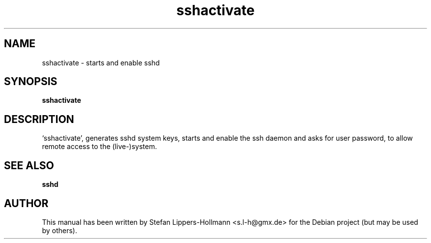 .TH sshactivate "26" "February 2017" "sshactivate" "System Administration Commands (8)"
.SH NAME
sshactivate - starts and enable sshd
.SH SYNOPSIS
.B sshactivate
.SH DESCRIPTION
`sshactivate', generates sshd system keys, starts and enable the ssh daemon and asks for user
password, to allow remote access to the (live-)system.
.SH "SEE ALSO"
.BR sshd
.SH AUTHOR
This manual has been written by Stefan Lippers-Hollmann <s.l-h@gmx.de> for 
the Debian project (but may be used by others).
